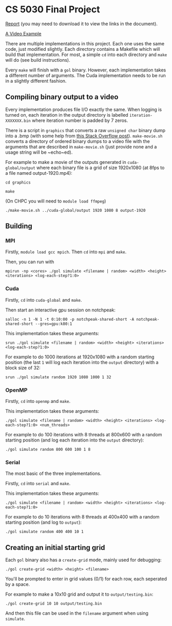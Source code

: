 #+AUTHOR: Logan Hunt

* CS 5030 Final Project
[[./report/report.pdf][Report]] (you may need to download it to view the links in the document).

[[https://youtu.be/N_aUWYNqpeY][A Video Example]]

There are multiple implementations in this project. Each one uses the same code, just modified slightly. Each directory contains a Makefile which will build that implementation. For most, a simple ~cd~ into each directory and ~make~ will do (see build instructions).

Every ~make~ will finish with a ~gol~ binary. However, each implementation takes a different number of arguments. The Cuda implementation needs to be run in a slightly different fashion.

** Compiling binary output to a video
Every implementation produces file I/O exactly the same. When logging is turned on, each iteration in the output directory is labelled ~iteration-XXXXXXX.bin~ where iteration number is padded by 7 zeros. 

There is a script in ~graphics~ that converts a raw ~unsigned char~ binary dump into a .bmp (with some help from [[https://stackoverflow.com/a/47785639/15819675][this Stack Overflow post]]). ~make-movie.sh~ converts a directory of ordered binary dumps to a video file with the arguments that are described in ~make-movie.sh~ (just provide none and a usage string will be ~echo~ed).

For example to make a movie of the outputs generated in ~cuda-global/output~ where each binary file is a grid of size 1920x1080 (at 8fps to a file named output-1920.mp4):

~cd graphics~

~make~

(On CHPC you will need to ~module load ffmpeg~)

~./make-movie.sh ../cuda-global/output 1920 1080 8 output-1920~

** Building
*** MPI
Firstly, ~module load gcc mpich~. Then ~cd~ into ~mpi~ and ~make~.

Then, you can run with 

~mpirun -np <cores> ./gol simulate <filename | random> <width> <height> <iterations> <log-each-step?1:0>~

*** Cuda
Firstly, ~cd~ into ~cuda-global~ and ~make~.

Then start an interactive gpu session on notchpeak:

~salloc -n 1 -N 1 -t 0:10:00 -p notchpeak-shared-short -A notchpeak-shared-short --gres=gpu:k80:1~

This implementation takes these arguments:

~srun ./gol simulate <filename | random> <width> <height> <iterations> <log-each-step?1:0>~

For example to do 1000 iterations at 1920x1080 with a random starting position (the last ~1~ will log each iteration into the ~output~ directory) with a block size of 32:

~srun ./gol simulate random 1920 1080 1000 1 32~

*** OpenMP
Firstly, ~cd~ into ~openmp~ and ~make~.

This implementation takes these arguments:

~./gol simulate <filename | random> <width> <height> <iterations> <log-each-step?1:0> <num_threads>~

For example to do 100 iterations with 8 threads at 800x600 with a random starting position (and log each iteration into the ~output~ directory):

~./gol simulate random 800 600 100 1 8~

*** Serial
The most basic of the three implementations.

Firstly, ~cd~ into ~serial~ and ~make~.

This implementation takes these arguments:

~./gol simulate <filename | random> <width> <height> <iterations> <log-each-step?1:0>~

For example to do 10 iterations with 8 threads at 400x400 with a random starting position (and log to ~output~):

~./gol simulate random 400 400 10 1~


** Creating an initial starting grid
Each ~gol~ binary also has a ~create-grid~ mode, mainly used for debugging:

~./gol create-grid <width> <height> <filename>~

You'll be prompted to enter in grid values (0/1) for each row, each seperated by a space.

For example to make a 10x10 grid and output it to ~output/testing.bin~:

~./gol create-grid 10 10 output/testing.bin~

And then this file can be used in the ~filename~ argument when using ~simulate~.

